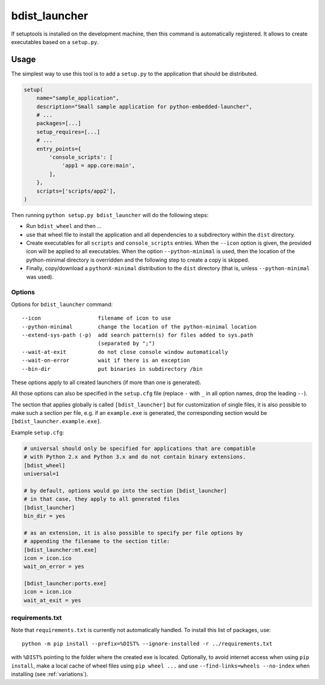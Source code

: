 .. _bdist_launcher:

================
 bdist_launcher
================

If setuptools is installed on the development machine, then this command
is automatically registered. It allows to create executables based on a
``setup.py``.

Usage
=====
The simplest way to use this tool is to add a ``setup.py`` to the application
that should be distributed.

.. code-block:: python

    setup(
        name="sample_application",
        description="Small sample application for python-embedded-launcher",
        # ...
        packages=[...]
        setup_requires=[...]
        # ...
        entry_points={
            'console_scripts': [
                'app1 = app.core:main',
            ],
        },
        scripts=['scripts/app2'],
    )

Then running ``python setup.py bdist_launcher`` will do the following steps:

- Run ``bdist_wheel`` and then ...
- use that wheel file to install the application and all dependencies to
  a subdirectory within the ``dist`` directory.
- Create executables for all ``scripts`` and ``console_scripts`` entries.  When
  the ``--icon`` option is given, the provided icon will be applied to all
  executables. When the option ``--python-minimal`` is used, then the location
  of the python-minimal directory is overridden and the following step to
  create a copy is skipped.
- Finally, copy/download a ``pythonX-minimal`` distribution to the ``dist``
  directory (that is, unless ``--python-minimal`` was used).

Options
-------
Options for ``bdist_launcher`` command::

  --icon                  filename of icon to use                           
  --python-minimal        change the location of the python-minimal location
  --extend-sys-path (-p)  add search pattern(s) for files added to sys.path 
                          (separated by ";")                                
  --wait-at-exit          do not close console window automatically         
  --wait-on-error         wait if there is an exception                     
  --bin-dir               put binaries in subdirectory /bin                 

These options apply to all created launchers (if more than one is generated).

All those options can also be specified in the ``setup.cfg`` file (replace
``-`` with ``_`` in all option names, drop the leading ``--``).

The section that applies globally is called ``[bdist_launcher]`` but for
customization of single files, it is also possible to make such a section per
file, e.g. if an ``example.exe`` is generated, the corresponding section
would be ``[bdist_launcher.example.exe]``.

Example ``setup.cfg``:

.. code-block:: ini

    # universal should only be specified for applications that are compatible
    # with Python 2.x and Python 3.x and do not contain binary extensions.
    [bdist_wheel]
    universal=1

    # by default, options would go into the section [bdist_launcher]
    # in that case, they apply to all generated files
    [bdist_launcher]
    bin_dir = yes

    # as an extension, it is also possible to specify per file options by
    # appending the filename to the section title:
    [bdist_launcher:mt.exe]
    icon = icon.ico
    wait_on_error = yes

    [bdist_launcher:ports.exe]
    icon = icon.ico
    wait_at_exit = yes


requirements.txt
----------------
Note that ``requirements.txt`` is currently not automatically handled. To
install this list of packages, use::

    python -m pip install --prefix=%DIST% --ignore-installed -r ../requirements.txt

with ``%DIST%`` pointing to the folder where the created exe is located.
Optionally, to avoid internet access when using ``pip install``, make a local
cache of wheel files using ``pip wheel ...`` and use
``--find-links=wheels --no-index`` when installing (see :ref:`variations`).
